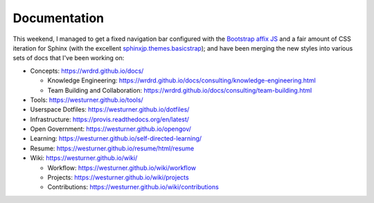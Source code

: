 Documentation
=============


This weekend, I managed to get a fixed navigation bar configured
with the `Bootstrap affix JS <http://getbootstrap.com/javascript/#affix>`__
and a fair amount of CSS iteration
for Sphinx (with the excellent `sphinxjp.themes.basicstrap 
<https://github.com/tell-k/sphinxjp.themes.basicstrap>`__); 
and have been merging the new styles into various
sets of docs that I've been working on:

* Concepts: https://wrdrd.github.io/docs/

  * Knowledge Engineering:
    https://wrdrd.github.io/docs/consulting/knowledge-engineering.html
  * Team Building and Collaboration:
    https://wrdrd.github.io/docs/consulting/team-building.html

* Tools: https://westurner.github.io/tools/
* Userspace Dotfiles: https://westurner.github.io/dotfiles/
* Infrastructure: https://provis.readthedocs.org/en/latest/
* Open Government: https://westurner.github.io/opengov/
* Learning: https://westurner.github.io/self-directed-learning/
* Resume: https://westurner.github.io/resume/html/resume
* Wiki: https://westurner.github.io/wiki/

  * Workflow: https://westurner.github.io/wiki/workflow
  * Projects: https://westurner.github.io/wiki/projects
  * Contributions: https://westurner.github.io/wiki/contributions


.. author:: default
.. categories:: none
.. tags:: sphinx, documentation, bootstrap
.. comments::
